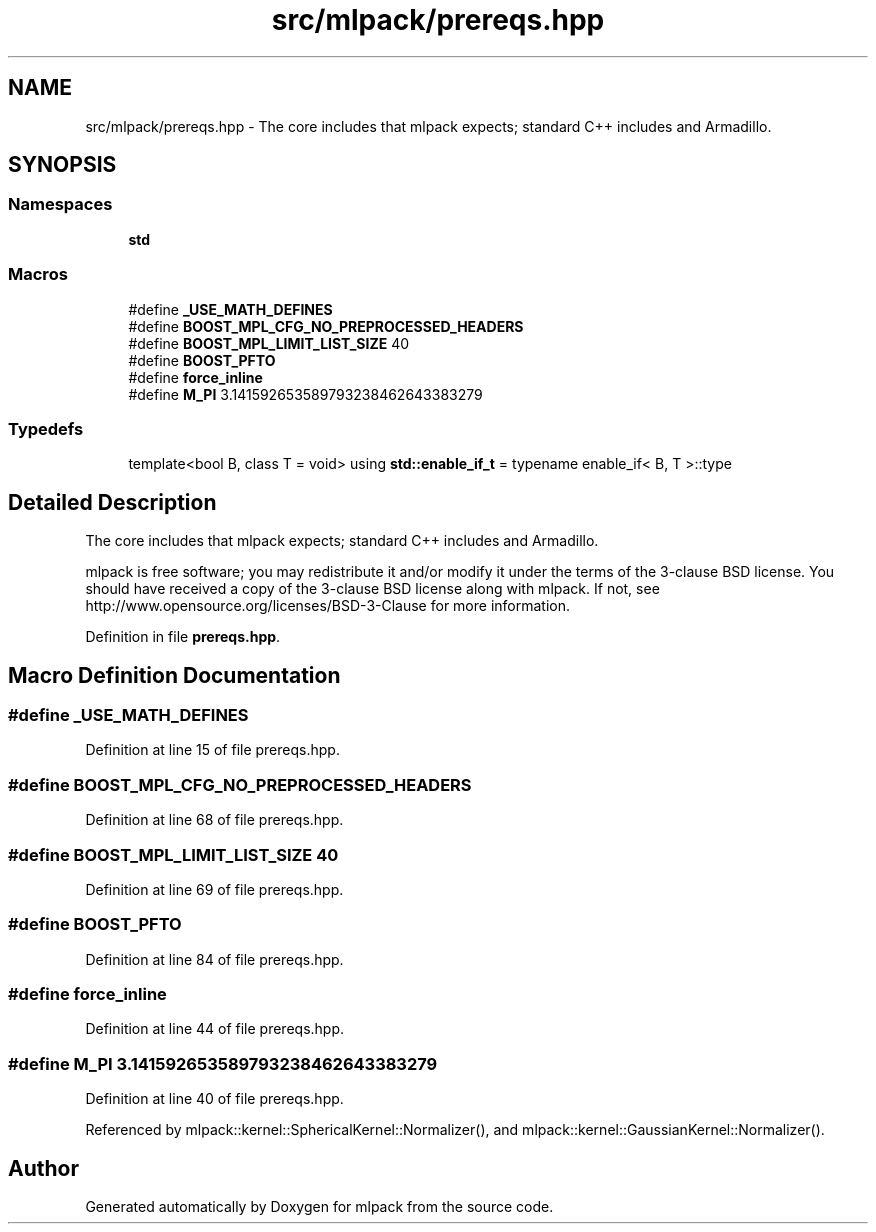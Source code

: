 .TH "src/mlpack/prereqs.hpp" 3 "Sat Mar 25 2017" "Version master" "mlpack" \" -*- nroff -*-
.ad l
.nh
.SH NAME
src/mlpack/prereqs.hpp \- The core includes that mlpack expects; standard C++ includes and Armadillo\&.  

.SH SYNOPSIS
.br
.PP
.SS "Namespaces"

.in +1c
.ti -1c
.RI " \fBstd\fP"
.br
.in -1c
.SS "Macros"

.in +1c
.ti -1c
.RI "#define \fB_USE_MATH_DEFINES\fP"
.br
.ti -1c
.RI "#define \fBBOOST_MPL_CFG_NO_PREPROCESSED_HEADERS\fP"
.br
.ti -1c
.RI "#define \fBBOOST_MPL_LIMIT_LIST_SIZE\fP   40"
.br
.ti -1c
.RI "#define \fBBOOST_PFTO\fP"
.br
.ti -1c
.RI "#define \fBforce_inline\fP"
.br
.ti -1c
.RI "#define \fBM_PI\fP   3\&.141592653589793238462643383279"
.br
.in -1c
.SS "Typedefs"

.in +1c
.ti -1c
.RI "template<bool B, class T  = void> using \fBstd::enable_if_t\fP = typename enable_if< B, T >::type"
.br
.in -1c
.SH "Detailed Description"
.PP 
The core includes that mlpack expects; standard C++ includes and Armadillo\&. 

mlpack is free software; you may redistribute it and/or modify it under the terms of the 3-clause BSD license\&. You should have received a copy of the 3-clause BSD license along with mlpack\&. If not, see http://www.opensource.org/licenses/BSD-3-Clause for more information\&. 
.PP
Definition in file \fBprereqs\&.hpp\fP\&.
.SH "Macro Definition Documentation"
.PP 
.SS "#define _USE_MATH_DEFINES"

.PP
Definition at line 15 of file prereqs\&.hpp\&.
.SS "#define BOOST_MPL_CFG_NO_PREPROCESSED_HEADERS"

.PP
Definition at line 68 of file prereqs\&.hpp\&.
.SS "#define BOOST_MPL_LIMIT_LIST_SIZE   40"

.PP
Definition at line 69 of file prereqs\&.hpp\&.
.SS "#define BOOST_PFTO"

.PP
Definition at line 84 of file prereqs\&.hpp\&.
.SS "#define force_inline"

.PP
Definition at line 44 of file prereqs\&.hpp\&.
.SS "#define M_PI   3\&.141592653589793238462643383279"

.PP
Definition at line 40 of file prereqs\&.hpp\&.
.PP
Referenced by mlpack::kernel::SphericalKernel::Normalizer(), and mlpack::kernel::GaussianKernel::Normalizer()\&.
.SH "Author"
.PP 
Generated automatically by Doxygen for mlpack from the source code\&.

